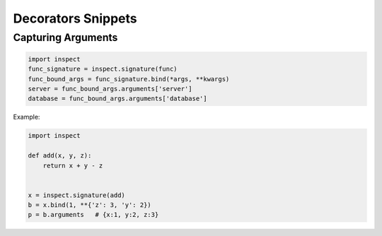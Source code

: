 Decorators Snippets
+++++++++++++++++++

Capturing Arguments
==========================

.. code-block:: python

    import inspect
    func_signature = inspect.signature(func)
    func_bound_args = func_signature.bind(*args, **kwargs)
    server = func_bound_args.arguments['server']
    database = func_bound_args.arguments['database']

Example:

.. code-block:: python

    import inspect

    def add(x, y, z):
        return x + y - z


    x = inspect.signature(add)
    b = x.bind(1, **{'z': 3, 'y': 2})
    p = b.arguments   # {x:1, y:2, z:3}
    
